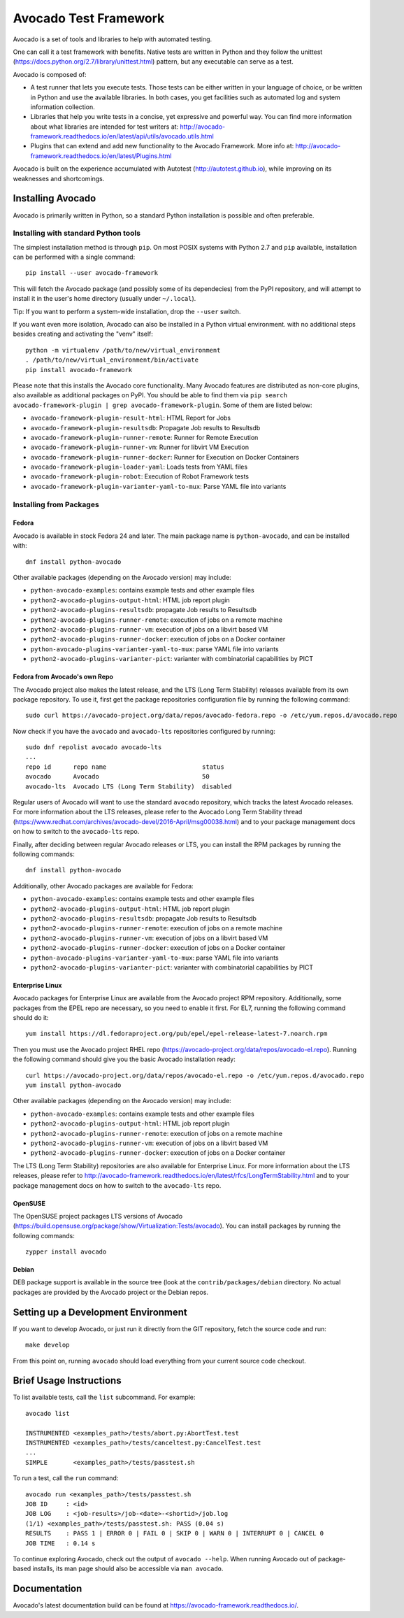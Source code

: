 ========================
 Avocado Test Framework
========================

Avocado is a set of tools and libraries to help with automated testing.

One can call it a test framework with benefits.  Native tests are
written in Python and they follow the unittest
(https://docs.python.org/2.7/library/unittest.html) pattern, but any
executable can serve as a test.

Avocado is composed of:

* A test runner that lets you execute tests. Those tests can be either
  written in your language of choice, or be written in Python and use
  the available libraries. In both cases, you get facilities such as
  automated log and system information collection.

* Libraries that help you write tests in a concise, yet expressive and
  powerful way.  You can find more information about what libraries
  are intended for test writers at:
  http://avocado-framework.readthedocs.io/en/latest/api/utils/avocado.utils.html

* Plugins that can extend and add new functionality to the Avocado
  Framework.  More info at:
  http://avocado-framework.readthedocs.io/en/latest/Plugins.html

Avocado is built on the experience accumulated with Autotest
(http://autotest.github.io), while improving on its weaknesses and
shortcomings.

Installing Avocado
==================

Avocado is primarily written in Python, so a standard Python installation
is possible and often preferable.

Installing with standard Python tools
-------------------------------------

The simplest installation method is through ``pip``.  On most POSIX
systems with Python 2.7 and ``pip`` available, installation can be
performed with a single command::

  pip install --user avocado-framework

This will fetch the Avocado package (and possibly some of its
dependecies) from the PyPI repository, and will attempt to install it
in the user's home directory (usually under ``~/.local``).

Tip: If you want to perform a system-wide installation, drop the
``--user`` switch.

If you want even more isolation, Avocado can also be installed in a
Python virtual environment. with no additional steps besides creating
and activating the "venv" itself::

  python -m virtualenv /path/to/new/virtual_environment
  . /path/to/new/virtual_environment/bin/activate
  pip install avocado-framework

Please note that this installs the Avocado core functionality.  Many
Avocado features are distributed as non-core plugins, also available
as additional packages on PyPI.  You should be able to find them via
``pip search avocado-framework-plugin | grep
avocado-framework-plugin``. Some of them are listed below:

* ``avocado-framework-plugin-result-html``: HTML Report for Jobs
* ``avocado-framework-plugin-resultsdb``: Propagate Job results to Resultsdb
* ``avocado-framework-plugin-runner-remote``: Runner for Remote Execution
* ``avocado-framework-plugin-runner-vm``: Runner for libvirt VM Execution
* ``avocado-framework-plugin-runner-docker``: Runner for Execution on Docker Containers
* ``avocado-framework-plugin-loader-yaml``: Loads tests from YAML files
* ``avocado-framework-plugin-robot``: Execution of Robot Framework tests
* ``avocado-framework-plugin-varianter-yaml-to-mux``: Parse YAML file into variants

Installing from Packages
------------------------

Fedora
~~~~~~

Avocado is available in stock Fedora 24 and later.  The main package
name is ``python-avocado``, and can be installed with::

    dnf install python-avocado

Other available packages (depending on the Avocado version) may include:

* ``python-avocado-examples``: contains example tests and other example files
* ``python2-avocado-plugins-output-html``: HTML job report plugin
* ``python2-avocado-plugins-resultsdb``: propagate Job results to Resultsdb
* ``python2-avocado-plugins-runner-remote``: execution of jobs on a remote machine
* ``python2-avocado-plugins-runner-vm``: execution of jobs on a libvirt based VM
* ``python2-avocado-plugins-runner-docker``: execution of jobs on a Docker container
* ``python-avocado-plugins-varianter-yaml-to-mux``: parse YAML file into variants
* ``python2-avocado-plugins-varianter-pict``: varianter with combinatorial capabilities by PICT

Fedora from Avocado's own Repo
~~~~~~~~~~~~~~~~~~~~~~~~~~~~~~

The Avocado project also makes the latest release, and the LTS (Long
Term Stability) releases available from its own package repository.
To use it, first get the package repositories configuration file by
running the following command::

    sudo curl https://avocado-project.org/data/repos/avocado-fedora.repo -o /etc/yum.repos.d/avocado.repo

Now check if you have the ``avocado`` and ``avocado-lts`` repositories configured by running::

    sudo dnf repolist avocado avocado-lts
    ...
    repo id      repo name                          status
    avocado      Avocado                            50
    avocado-lts  Avocado LTS (Long Term Stability)  disabled

Regular users of Avocado will want to use the standard ``avocado``
repository, which tracks the latest Avocado releases.  For more
information about the LTS releases, please refer to the Avocado Long
Term Stability thread
(https://www.redhat.com/archives/avocado-devel/2016-April/msg00038.html)
and to your package management docs on how to switch to the
``avocado-lts`` repo.

Finally, after deciding between regular Avocado releases or LTS, you
can install the RPM packages by running the following commands::

    dnf install python-avocado

Additionally, other Avocado packages are available for Fedora:

* ``python-avocado-examples``: contains example tests and other example files
* ``python2-avocado-plugins-output-html``: HTML job report plugin
* ``python2-avocado-plugins-resultsdb``: propagate Job results to Resultsdb
* ``python2-avocado-plugins-runner-remote``: execution of jobs on a remote machine
* ``python2-avocado-plugins-runner-vm``: execution of jobs on a libvirt based VM
* ``python2-avocado-plugins-runner-docker``: execution of jobs on a Docker container
* ``python-avocado-plugins-varianter-yaml-to-mux``: parse YAML file into variants
* ``python2-avocado-plugins-varianter-pict``: varianter with combinatorial capabilities by PICT

Enterprise Linux
~~~~~~~~~~~~~~~~

Avocado packages for Enterprise Linux are available from the Avocado
project RPM repository.  Additionally, some packages from the EPEL repo are
necessary, so you need to enable it first.  For EL7, running the
following command should do it::

    yum install https://dl.fedoraproject.org/pub/epel/epel-release-latest-7.noarch.rpm

Then you must use the Avocado project RHEL repo
(https://avocado-project.org/data/repos/avocado-el.repo).
Running the following command should give you the basic Avocado
installation ready::

    curl https://avocado-project.org/data/repos/avocado-el.repo -o /etc/yum.repos.d/avocado.repo
    yum install python-avocado

Other available packages (depending on the Avocado version) may include:

* ``python-avocado-examples``: contains example tests and other example files
* ``python2-avocado-plugins-output-html``: HTML job report plugin
* ``python2-avocado-plugins-runner-remote``: execution of jobs on a remote machine
* ``python2-avocado-plugins-runner-vm``: execution of jobs on a libvirt based VM
* ``python2-avocado-plugins-runner-docker``: execution of jobs on a Docker container

The LTS (Long Term Stability) repositories are also available for
Enterprise Linux.  For more information about the LTS releases, please
refer to
http://avocado-framework.readthedocs.io/en/latest/rfcs/LongTermStability.html
and to your package management docs on how to switch to the
``avocado-lts`` repo.

OpenSUSE
~~~~~~~~

The OpenSUSE project packages LTS versions of Avocado
(https://build.opensuse.org/package/show/Virtualization:Tests/avocado).
You can install packages by running the following commands::

  zypper install avocado

Debian
~~~~~~

DEB package support is available in the source tree (look at the
``contrib/packages/debian`` directory.  No actual packages are
provided by the Avocado project or the Debian repos.


Setting up a Development Environment
====================================

If you want to develop Avocado, or just run it directly from the GIT
repository, fetch the source code and run::

  make develop

From this point on, running ``avocado`` should load everything from
your current source code checkout.

Brief Usage Instructions
========================

To list available tests, call the ``list`` subcommand.  For example::

  avocado list

  INSTRUMENTED <examples_path>/tests/abort.py:AbortTest.test
  INSTRUMENTED <examples_path>/tests/canceltest.py:CancelTest.test
  ...
  SIMPLE       <examples_path>/tests/passtest.sh

To run a test, call the ``run`` command::

  avocado run <examples_path>/tests/passtest.sh
  JOB ID     : <id>
  JOB LOG    : <job-results>/job-<date>-<shortid>/job.log
  (1/1) <examples_path>/tests/passtest.sh: PASS (0.04 s)
  RESULTS    : PASS 1 | ERROR 0 | FAIL 0 | SKIP 0 | WARN 0 | INTERRUPT 0 | CANCEL 0
  JOB TIME   : 0.14 s

To continue exploring Avocado, check out the output of ``avocado --help``.  When
running Avocado out of package-based installs, its man page should also be
accessible via ``man avocado``.

Documentation
=============

Avocado's latest documentation build can be found at
https://avocado-framework.readthedocs.io/.
